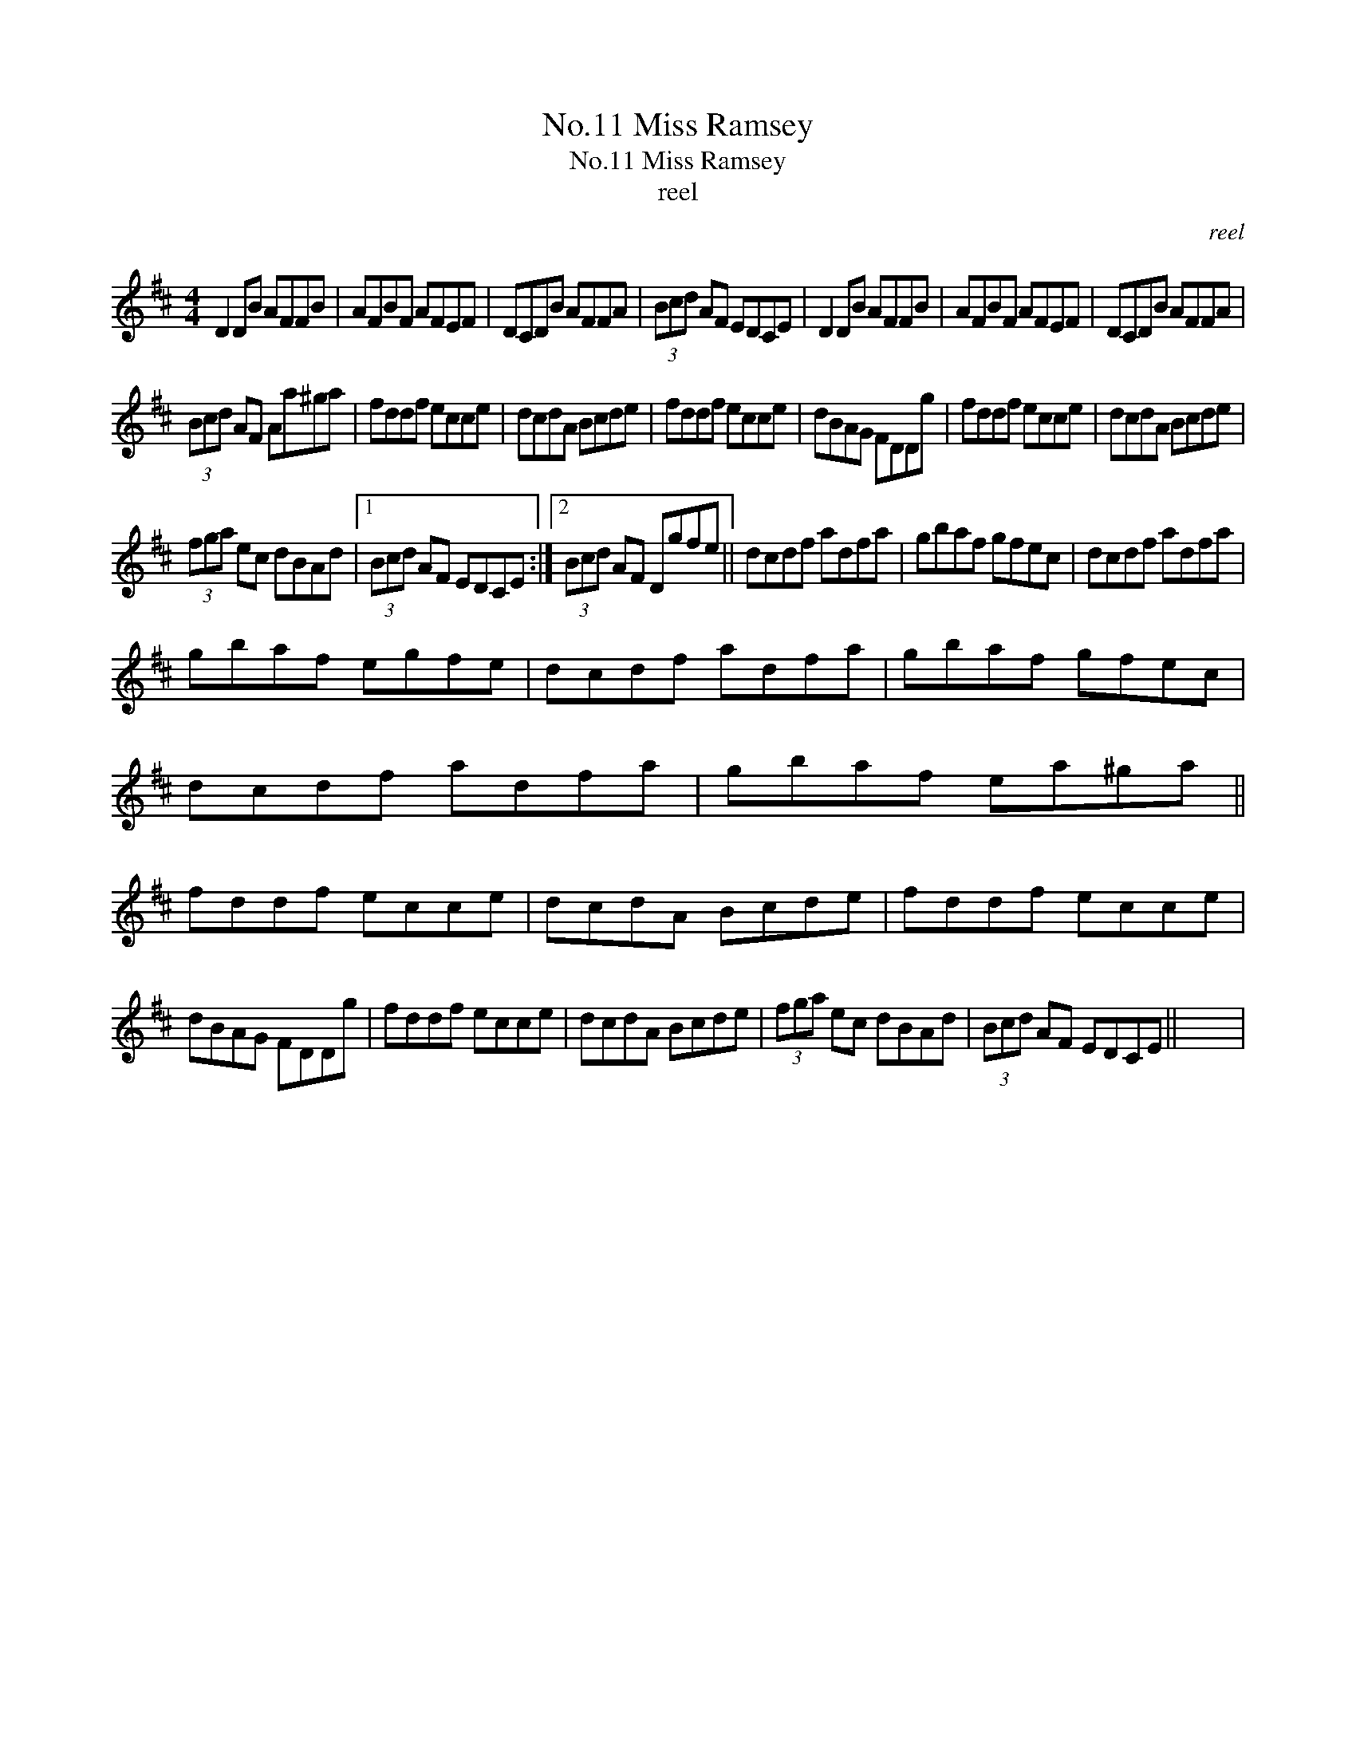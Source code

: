 X:1
T:No.11 Miss Ramsey
T:No.11 Miss Ramsey
T:reel
C:reel
L:1/8
M:4/4
K:D
V:1 treble 
V:1
 D2 DB AFFB | AFBF AFEF | DCDB AFFA | (3Bcd AF EDCE | D2 DB AFFB | AFBF AFEF | DCDB AFFA | %7
 (3Bcd AF Aa^ga | fddf ecce | dcdA Bcde | fddf ecce | dBAG FDDg | fddf ecce | dcdA Bcde | %14
 (3fga ec dBAd |1 (3Bcd AF EDCE :|2 (3Bcd AF Dgfe || dcdf adfa | gbaf gfec | dcdf adfa | %20
 gbaf egfe | dcdf adfa | gbaf gfec | dcdf adfa | gbaf ea^ga || fddf ecce | dcdA Bcde | fddf ecce | %28
 dBAG FDDg | fddf ecce | dcdA Bcde | (3fga ec dBAd | (3Bcd AF EDCE || x8 | %34

